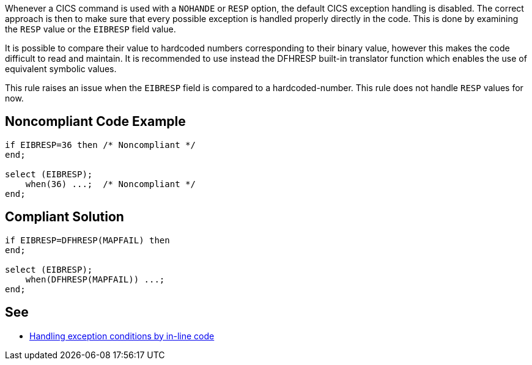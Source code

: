 Whenever a CICS command is used with a ``++NOHANDE++`` or ``++RESP++`` option, the default CICS exception handling is disabled. The correct approach is then to make sure that every possible exception is handled properly directly in the code. This is done by examining the ``++RESP++`` value or the ``++EIBRESP++`` field value.


It is possible to compare their value to hardcoded numbers corresponding to their binary value, however this makes the code difficult to read and maintain. It is recommended to use instead the DFHRESP built-in translator function which enables the use of equivalent symbolic values.


This rule raises an issue when the ``++EIBRESP++`` field is compared to a hardcoded-number. This rule does not handle ``++RESP++`` values for now.


== Noncompliant Code Example

----
if EIBRESP=36 then /* Noncompliant */
end;

select (EIBRESP);
    when(36) ...;  /* Noncompliant */
end;
----


== Compliant Solution

----
if EIBRESP=DFHRESP(MAPFAIL) then
end;

select (EIBRESP);
    when(DFHRESP(MAPFAIL)) ...;
end;
----


== See

* https://www.ibm.com/support/knowledgecenter/en/SSGMGV_3.1.0/com.ibm.cics.ts31.doc/dfhp3/dfhp36i.htm[Handling exception conditions by in-line code]


